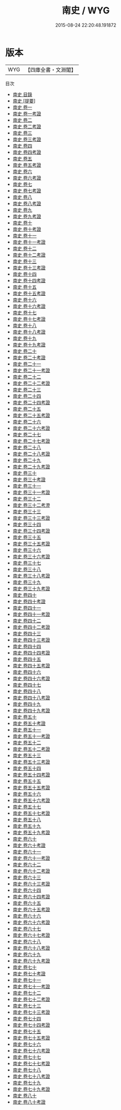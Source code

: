 #+TITLE: 南史 / WYG
#+DATE: 2015-08-24 22:20:48.191872
* 版本
 |       WYG|【四庫全書・文淵閣】|
目次
 - [[file:KR2a0024_000.txt::000-1a][南史 目錄]]
 - [[file:KR2a0024_000.txt::000-38a][南史 [提要]]]
 - [[file:KR2a0024_001.txt::001-1a][南史 卷一]]
 - [[file:KR2a0024_001.txt::001-40a][南史 卷一考證]]
 - [[file:KR2a0024_002.txt::002-1a][南史 卷二]]
 - [[file:KR2a0024_002.txt::002-35a][南史 卷二考證]]
 - [[file:KR2a0024_003.txt::003-1a][南史 卷三]]
 - [[file:KR2a0024_003.txt::003-19a][南史 卷三考證]]
 - [[file:KR2a0024_004.txt::004-1a][南史 卷四]]
 - [[file:KR2a0024_004.txt::004-38a][南史 卷四考證]]
 - [[file:KR2a0024_005.txt::005-1a][南史 卷五]]
 - [[file:KR2a0024_005.txt::005-36a][南史 卷五考證]]
 - [[file:KR2a0024_006.txt::006-1a][南史 卷六]]
 - [[file:KR2a0024_006.txt::006-37a][南史 卷六考證]]
 - [[file:KR2a0024_007.txt::007-1a][南史 卷七]]
 - [[file:KR2a0024_007.txt::007-25a][南史 卷七考證]]
 - [[file:KR2a0024_008.txt::008-1a][南史 卷八]]
 - [[file:KR2a0024_008.txt::008-30a][南史 卷八考證]]
 - [[file:KR2a0024_009.txt::009-1a][南史 卷九]]
 - [[file:KR2a0024_009.txt::009-36a][南史 卷九考證]]
 - [[file:KR2a0024_010.txt::010-1a][南史 卷十]]
 - [[file:KR2a0024_010.txt::010-23a][南史 卷十考證]]
 - [[file:KR2a0024_011.txt::011-1a][南史 卷十一]]
 - [[file:KR2a0024_011.txt::011-22a][南史 卷十一考證]]
 - [[file:KR2a0024_012.txt::012-1a][南史 卷十二]]
 - [[file:KR2a0024_012.txt::012-17a][南史 卷十二考證]]
 - [[file:KR2a0024_013.txt::013-1a][南史 卷十三]]
 - [[file:KR2a0024_013.txt::013-37a][南史 卷十三考證]]
 - [[file:KR2a0024_014.txt::014-1a][南史 卷十四]]
 - [[file:KR2a0024_014.txt::014-43a][南史 卷十四考證]]
 - [[file:KR2a0024_015.txt::015-1a][南史 卷十五]]
 - [[file:KR2a0024_015.txt::015-34a][南史 卷十五考證]]
 - [[file:KR2a0024_016.txt::016-1a][南史 卷十六]]
 - [[file:KR2a0024_016.txt::016-23a][南史 卷十六考證]]
 - [[file:KR2a0024_017.txt::017-1a][南史 卷十七]]
 - [[file:KR2a0024_017.txt::017-23a][南史 卷十七考證]]
 - [[file:KR2a0024_018.txt::018-1a][南史 卷十八]]
 - [[file:KR2a0024_018.txt::018-31a][南史 卷十八考證]]
 - [[file:KR2a0024_019.txt::019-1a][南史 卷十九]]
 - [[file:KR2a0024_019.txt::019-33a][南史 卷十九考證]]
 - [[file:KR2a0024_020.txt::020-1a][南史 卷二十]]
 - [[file:KR2a0024_020.txt::020-21a][南史 卷二十考證]]
 - [[file:KR2a0024_021.txt::021-1a][南史 卷二十一]]
 - [[file:KR2a0024_021.txt::021-20a][南史 卷二十一考證]]
 - [[file:KR2a0024_022.txt::022-1a][南史 卷二十二]]
 - [[file:KR2a0024_022.txt::022-33a][南史 卷二十二考證]]
 - [[file:KR2a0024_023.txt::023-1a][南史 卷二十三]]
 - [[file:KR2a0024_024.txt::024-1a][南史 卷二十四]]
 - [[file:KR2a0024_024.txt::024-24a][南史 卷二十四考證]]
 - [[file:KR2a0024_025.txt::025-1a][南史 卷二十五]]
 - [[file:KR2a0024_025.txt::025-30a][南史 卷二十五考證]]
 - [[file:KR2a0024_026.txt::026-1a][南史 卷二十六]]
 - [[file:KR2a0024_026.txt::026-34a][南史 卷二十六考證]]
 - [[file:KR2a0024_027.txt::027-1a][南史 卷二十七]]
 - [[file:KR2a0024_027.txt::027-21a][南史 卷二十七考證]]
 - [[file:KR2a0024_028.txt::028-1a][南史 卷二十八]]
 - [[file:KR2a0024_028.txt::028-19a][南史 卷二十八考證]]
 - [[file:KR2a0024_029.txt::029-1a][南史 卷二十九]]
 - [[file:KR2a0024_029.txt::029-20a][南史 卷二十九考證]]
 - [[file:KR2a0024_030.txt::030-1a][南史 卷三十]]
 - [[file:KR2a0024_030.txt::030-25a][南史 卷三十考證]]
 - [[file:KR2a0024_031.txt::031-1a][南史 卷三十一]]
 - [[file:KR2a0024_031.txt::031-24a][南史 卷三十一考證]]
 - [[file:KR2a0024_032.txt::032-1a][南史 卷三十二]]
 - [[file:KR2a0024_032.txt::032-24a][南史 卷三十二考澄]]
 - [[file:KR2a0024_033.txt::033-1a][南史 卷三十三]]
 - [[file:KR2a0024_033.txt::033-34a][南史 卷三十三考證]]
 - [[file:KR2a0024_034.txt::034-1a][南史 卷三十四]]
 - [[file:KR2a0024_034.txt::034-32a][南史 卷三十四考證]]
 - [[file:KR2a0024_035.txt::035-1a][南史 卷三十五]]
 - [[file:KR2a0024_035.txt::035-25a][南史 卷三十五考證]]
 - [[file:KR2a0024_036.txt::036-1a][南史 卷三十六]]
 - [[file:KR2a0024_036.txt::036-25a][南史 卷三十六考證]]
 - [[file:KR2a0024_037.txt::037-1a][南史 卷三十七]]
 - [[file:KR2a0024_038.txt::038-1a][南史 卷三十八]]
 - [[file:KR2a0024_038.txt::038-23a][南史 卷三十八考證]]
 - [[file:KR2a0024_039.txt::039-1a][南史 卷三十九]]
 - [[file:KR2a0024_039.txt::039-21a][南史 卷三十九考證]]
 - [[file:KR2a0024_040.txt::040-1a][南史 卷四十]]
 - [[file:KR2a0024_040.txt::040-20a][南史 卷四十考證]]
 - [[file:KR2a0024_041.txt::041-1a][南史 卷四十一]]
 - [[file:KR2a0024_041.txt::041-24a][南史 卷四十一考證]]
 - [[file:KR2a0024_042.txt::042-1a][南史 卷四十二]]
 - [[file:KR2a0024_042.txt::042-23a][南史 卷四十二考證]]
 - [[file:KR2a0024_043.txt::043-1a][南史 卷四十三]]
 - [[file:KR2a0024_043.txt::043-18a][南史 卷四十三考證]]
 - [[file:KR2a0024_044.txt::044-1a][南史 卷四十四]]
 - [[file:KR2a0024_044.txt::044-30a][南史 卷四十四考證]]
 - [[file:KR2a0024_045.txt::045-1a][南史 卷四十五]]
 - [[file:KR2a0024_045.txt::045-23a][南史 卷四十五考證]]
 - [[file:KR2a0024_046.txt::046-1a][南史 卷四十六]]
 - [[file:KR2a0024_046.txt::046-20a][南史 卷四十六考證]]
 - [[file:KR2a0024_047.txt::047-1a][南史 卷四十七]]
 - [[file:KR2a0024_048.txt::048-1a][南史 卷四十八]]
 - [[file:KR2a0024_048.txt::048-23a][南史 卷四十八考證]]
 - [[file:KR2a0024_049.txt::049-1a][南史 卷四十九]]
 - [[file:KR2a0024_049.txt::049-29a][南史 卷四十九考證]]
 - [[file:KR2a0024_050.txt::050-1a][南史 卷五十]]
 - [[file:KR2a0024_050.txt::050-26a][南史 卷五十考證]]
 - [[file:KR2a0024_051.txt::051-1a][南史 卷五十一]]
 - [[file:KR2a0024_051.txt::051-31a][南史 卷五十一考證]]
 - [[file:KR2a0024_052.txt::052-1a][南史 卷五十二]]
 - [[file:KR2a0024_052.txt::052-24a][南史 卷五十二考證]]
 - [[file:KR2a0024_053.txt::053-1a][南史 卷五十三]]
 - [[file:KR2a0024_053.txt::053-36a][南史 卷五十三考證]]
 - [[file:KR2a0024_054.txt::054-1a][南史 卷五十四]]
 - [[file:KR2a0024_054.txt::054-14a][南史 卷五十四考證]]
 - [[file:KR2a0024_055.txt::055-1a][南史 卷五十五]]
 - [[file:KR2a0024_055.txt::055-33a][南史 卷五十五考證]]
 - [[file:KR2a0024_056.txt::056-1a][南史 卷五十六]]
 - [[file:KR2a0024_056.txt::056-24a][南史 卷五十六考證]]
 - [[file:KR2a0024_057.txt::057-1a][南史 卷五十七]]
 - [[file:KR2a0024_057.txt::057-28a][南史 卷五十七考證]]
 - [[file:KR2a0024_058.txt::058-1a][南史 卷五十八]]
 - [[file:KR2a0024_059.txt::059-1a][南史 卷五十九]]
 - [[file:KR2a0024_059.txt::059-23a][南史 卷五十九考證]]
 - [[file:KR2a0024_060.txt::060-1a][南史 卷六十]]
 - [[file:KR2a0024_060.txt::060-30a][南史 卷六十考證]]
 - [[file:KR2a0024_061.txt::061-1a][南史 卷六十一]]
 - [[file:KR2a0024_061.txt::061-17a][南史 卷六十一考證]]
 - [[file:KR2a0024_062.txt::062-1a][南史 卷六十二]]
 - [[file:KR2a0024_062.txt::062-32a][南史 卷六十二考證]]
 - [[file:KR2a0024_063.txt::063-1a][南史 卷六十三]]
 - [[file:KR2a0024_063.txt::063-21a][南史 卷六十三考證]]
 - [[file:KR2a0024_064.txt::064-1a][南史 卷六十四]]
 - [[file:KR2a0024_064.txt::064-22a][南史 卷六十四考證]]
 - [[file:KR2a0024_065.txt::065-1a][南史 卷六十五]]
 - [[file:KR2a0024_065.txt::065-29a][南史 卷六十五考證]]
 - [[file:KR2a0024_066.txt::066-1a][南史 卷六十六]]
 - [[file:KR2a0024_066.txt::066-32a][南史 卷六十六考證]]
 - [[file:KR2a0024_067.txt::067-1a][南史 卷六十七]]
 - [[file:KR2a0024_067.txt::067-33a][南史 卷六十七考證]]
 - [[file:KR2a0024_068.txt::068-1a][南史 卷六十八]]
 - [[file:KR2a0024_068.txt::068-18a][南史 卷六十八考證]]
 - [[file:KR2a0024_069.txt::069-1a][南史 卷六十九]]
 - [[file:KR2a0024_069.txt::069-21a][南史 卷六十九考證]]
 - [[file:KR2a0024_070.txt::070-1a][南史 卷七十]]
 - [[file:KR2a0024_070.txt::070-36a][南史 卷七十考證]]
 - [[file:KR2a0024_071.txt::071-1a][南史 卷七十一]]
 - [[file:KR2a0024_071.txt::071-34a][南史 卷七十一考證]]
 - [[file:KR2a0024_072.txt::072-1a][南史 卷七十二]]
 - [[file:KR2a0024_072.txt::072-35a][南史 卷七十二考證]]
 - [[file:KR2a0024_073.txt::073-1a][南史 卷七十三]]
 - [[file:KR2a0024_073.txt::073-35a][南史 卷七十三考證]]
 - [[file:KR2a0024_074.txt::074-1a][南史 卷七十四]]
 - [[file:KR2a0024_074.txt::074-20a][南史 卷七十四考證]]
 - [[file:KR2a0024_075.txt::075-1a][南史 卷七十五]]
 - [[file:KR2a0024_075.txt::075-34a][南史 卷七十五考證]]
 - [[file:KR2a0024_076.txt::076-1a][南史 卷七十六]]
 - [[file:KR2a0024_076.txt::076-26a][南史 卷七十六考證]]
 - [[file:KR2a0024_077.txt::077-1a][南史 卷七十七]]
 - [[file:KR2a0024_077.txt::077-40a][南史 卷七十七考證]]
 - [[file:KR2a0024_078.txt::078-1a][南史 卷七十八]]
 - [[file:KR2a0024_078.txt::078-25a][南史 卷七十八考證]]
 - [[file:KR2a0024_079.txt::079-1a][南史 卷七十九]]
 - [[file:KR2a0024_079.txt::079-24a][南史 卷七十九考證]]
 - [[file:KR2a0024_080.txt::080-1a][南史 卷八十]]
 - [[file:KR2a0024_080.txt::080-42a][南史 卷八十考證]]
